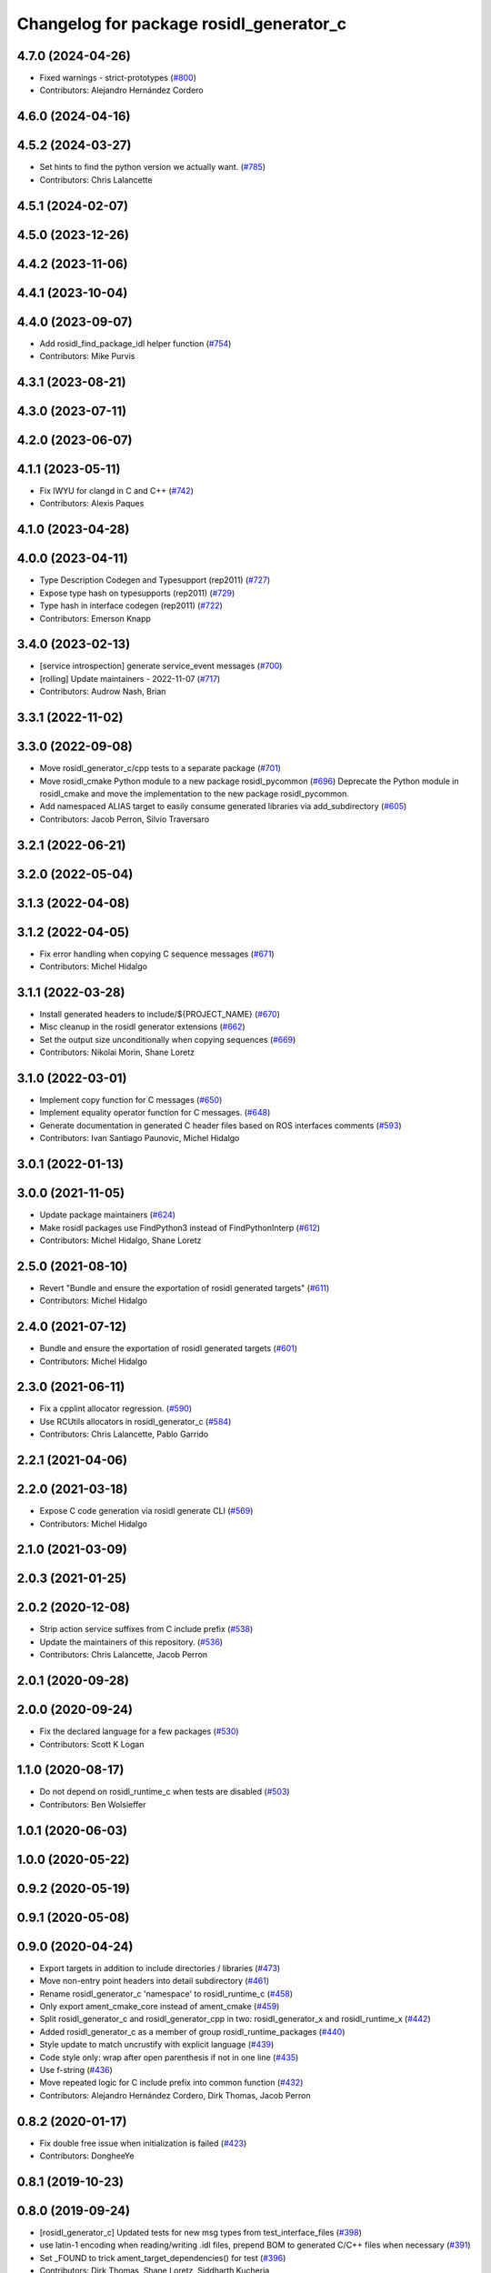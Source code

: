 ^^^^^^^^^^^^^^^^^^^^^^^^^^^^^^^^^^^^^^^^
Changelog for package rosidl_generator_c
^^^^^^^^^^^^^^^^^^^^^^^^^^^^^^^^^^^^^^^^

4.7.0 (2024-04-26)
------------------
* Fixed warnings - strict-prototypes (`#800 <https://github.com/ros2/rosidl/issues/800>`_)
* Contributors: Alejandro Hernández Cordero

4.6.0 (2024-04-16)
------------------

4.5.2 (2024-03-27)
------------------
* Set hints to find the python version we actually want. (`#785 <https://github.com/ros2/rosidl/issues/785>`_)
* Contributors: Chris Lalancette

4.5.1 (2024-02-07)
------------------

4.5.0 (2023-12-26)
------------------

4.4.2 (2023-11-06)
------------------

4.4.1 (2023-10-04)
------------------

4.4.0 (2023-09-07)
------------------
* Add rosidl_find_package_idl helper function (`#754 <https://github.com/ros2/rosidl/issues/754>`_)
* Contributors: Mike Purvis

4.3.1 (2023-08-21)
------------------

4.3.0 (2023-07-11)
------------------

4.2.0 (2023-06-07)
------------------

4.1.1 (2023-05-11)
------------------
* Fix IWYU for clangd in C and C++ (`#742 <https://github.com/ros2/rosidl/issues/742>`_)
* Contributors: Alexis Paques

4.1.0 (2023-04-28)
------------------

4.0.0 (2023-04-11)
------------------
* Type Description Codegen and Typesupport  (rep2011) (`#727 <https://github.com/ros2/rosidl/issues/727>`_)
* Expose type hash on typesupports (rep2011) (`#729 <https://github.com/ros2/rosidl/issues/729>`_)
* Type hash in interface codegen (rep2011) (`#722 <https://github.com/ros2/rosidl/issues/722>`_)
* Contributors: Emerson Knapp

3.4.0 (2023-02-13)
------------------
* [service introspection] generate service_event messages (`#700 <https://github.com/ros2/rosidl/issues/700>`_)
* [rolling] Update maintainers - 2022-11-07 (`#717 <https://github.com/ros2/rosidl/issues/717>`_)
* Contributors: Audrow Nash, Brian

3.3.1 (2022-11-02)
------------------

3.3.0 (2022-09-08)
------------------
* Move rosidl_generator_c/cpp tests to a separate package (`#701 <https://github.com/ros2/rosidl/issues/701>`_)
* Move rosidl_cmake Python module to a new package rosidl_pycommon (`#696 <https://github.com/ros2/rosidl/issues/696>`_)
  Deprecate the Python module in rosidl_cmake and move the implementation to the new package rosidl_pycommon.
* Add namespaced ALIAS target to easily consume generated libraries via add_subdirectory (`#605 <https://github.com/ros2/rosidl/issues/605>`_)
* Contributors: Jacob Perron, Silvio Traversaro

3.2.1 (2022-06-21)
------------------

3.2.0 (2022-05-04)
------------------

3.1.3 (2022-04-08)
------------------

3.1.2 (2022-04-05)
------------------
* Fix error handling when copying C sequence messages (`#671 <https://github.com/ros2/rosidl/issues/671>`_)
* Contributors: Michel Hidalgo

3.1.1 (2022-03-28)
------------------
* Install generated headers to include/${PROJECT_NAME} (`#670 <https://github.com/ros2/rosidl/issues/670>`_)
* Misc cleanup in the rosidl generator extensions (`#662 <https://github.com/ros2/rosidl/issues/662>`_)
* Set the output size unconditionally when copying sequences (`#669 <https://github.com/ros2/rosidl/issues/669>`_)
* Contributors: Nikolai Morin, Shane Loretz

3.1.0 (2022-03-01)
------------------
* Implement copy function for C messages (`#650 <https://github.com/ros2/rosidl/issues/650>`_)
* Implement equality operator function for C messages. (`#648 <https://github.com/ros2/rosidl/issues/648>`_)
* Generate documentation in generated C header files based on ROS interfaces comments (`#593 <https://github.com/ros2/rosidl/issues/593>`_)
* Contributors: Ivan Santiago Paunovic, Michel Hidalgo

3.0.1 (2022-01-13)
------------------

3.0.0 (2021-11-05)
------------------
* Update package maintainers (`#624 <https://github.com/ros2/rosidl/issues/624>`_)
* Make rosidl packages use FindPython3 instead of FindPythonInterp (`#612 <https://github.com/ros2/rosidl/issues/612>`_)
* Contributors: Michel Hidalgo, Shane Loretz

2.5.0 (2021-08-10)
------------------
* Revert "Bundle and ensure the exportation of rosidl generated targets" (`#611 <https://github.com/ros2/rosidl/issues/611>`_)
* Contributors: Michel Hidalgo

2.4.0 (2021-07-12)
------------------
* Bundle and ensure the exportation of rosidl generated targets (`#601 <https://github.com/ros2/rosidl/issues/601>`_)
* Contributors: Michel Hidalgo

2.3.0 (2021-06-11)
------------------
* Fix a cpplint allocator regression. (`#590 <https://github.com/ros2/rosidl/issues/590>`_)
* Use RCUtils allocators in rosidl_generator_c (`#584 <https://github.com/ros2/rosidl/issues/584>`_)
* Contributors: Chris Lalancette, Pablo Garrido

2.2.1 (2021-04-06)
------------------

2.2.0 (2021-03-18)
------------------
* Expose C code generation via rosidl generate CLI (`#569 <https://github.com/ros2/rosidl/issues/569>`_)
* Contributors: Michel Hidalgo

2.1.0 (2021-03-09)
------------------

2.0.3 (2021-01-25)
------------------

2.0.2 (2020-12-08)
------------------
* Strip action service suffixes from C include prefix (`#538 <https://github.com/ros2/rosidl/issues/538>`_)
* Update the maintainers of this repository. (`#536 <https://github.com/ros2/rosidl/issues/536>`_)
* Contributors: Chris Lalancette, Jacob Perron

2.0.1 (2020-09-28)
------------------

2.0.0 (2020-09-24)
------------------
* Fix the declared language for a few packages (`#530 <https://github.com/ros2/rosidl/issues/530>`_)
* Contributors: Scott K Logan

1.1.0 (2020-08-17)
------------------
* Do not depend on rosidl_runtime_c when tests are disabled (`#503 <https://github.com/ros2/rosidl/issues/503>`_)
* Contributors: Ben Wolsieffer

1.0.1 (2020-06-03)
------------------

1.0.0 (2020-05-22)
------------------

0.9.2 (2020-05-19)
------------------

0.9.1 (2020-05-08)
------------------

0.9.0 (2020-04-24)
------------------
* Export targets in addition to include directories / libraries (`#473 <https://github.com/ros2/rosidl/issues/473>`_)
* Move non-entry point headers into detail subdirectory (`#461 <https://github.com/ros2/rosidl/issues/461>`_)
* Rename rosidl_generator_c 'namespace' to rosidl_runtime_c (`#458 <https://github.com/ros2/rosidl/issues/458>`_)
* Only export ament_cmake_core instead of ament_cmake (`#459 <https://github.com/ros2/rosidl/issues/459>`_)
* Split rosidl_generator_c and rosidl_generator_cpp in two: rosidl_generator_x and rosidl_runtime_x (`#442 <https://github.com/ros2/rosidl/issues/442>`_)
* Added rosidl_generator_c as a member of group rosidl_runtime_packages (`#440 <https://github.com/ros2/rosidl/issues/440>`_)
* Style update to match uncrustify with explicit language (`#439 <https://github.com/ros2/rosidl/issues/439>`_)
* Code style only: wrap after open parenthesis if not in one line (`#435 <https://github.com/ros2/rosidl/issues/435>`_)
* Use f-string (`#436 <https://github.com/ros2/rosidl/issues/436>`_)
* Move repeated logic for C include prefix into common function (`#432 <https://github.com/ros2/rosidl/issues/432>`_)
* Contributors: Alejandro Hernández Cordero, Dirk Thomas, Jacob Perron

0.8.2 (2020-01-17)
------------------
* Fix double free issue when initialization is failed (`#423 <https://github.com/ros2/rosidl/issues/423>`_)
* Contributors: DongheeYe

0.8.1 (2019-10-23)
------------------

0.8.0 (2019-09-24)
------------------
* [rosidl_generator_c] Updated tests for new msg types from test_interface_files (`#398 <https://github.com/ros2/rosidl/issues/398>`_)
* use latin-1 encoding when reading/writing .idl files, prepend BOM to generated C/C++ files when necessary (`#391 <https://github.com/ros2/rosidl/issues/391>`_)
* Set _FOUND to trick ament_target_dependencies() for test (`#396 <https://github.com/ros2/rosidl/issues/396>`_)
* Contributors: Dirk Thomas, Shane Loretz, Siddharth Kucheria
